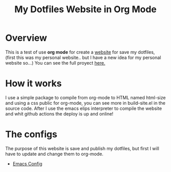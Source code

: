 #+title: My Dotfiles Website in Org Mode

* Overview

This is a test of use *org mode* for create a _website_ for save my dotfiles, (first this was my personal website.. but I have a new idea for my personal website so...) You can see the full proyect [[https://github.com/regalk13/website-org-mode][here.]]

* How it works

I use a simple package to compile from org-mode to HTML named html-size and using a css public for org-mode, you can see more in build-site.el in the source code. After I use the emacs elips interpreter to compile the website
and whit github actions the deploy is up and online!

* The configs

The purpose of this website is save and publish my dotfiles, but first I will have to update and change them to org-mode.


- [[./emacs.org][Emacs Config]]
